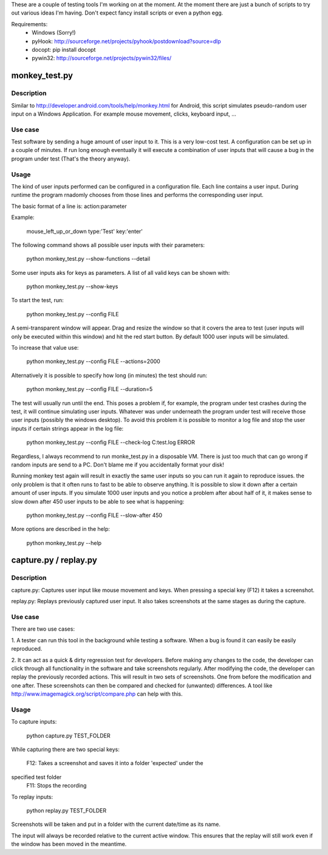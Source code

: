 These are a couple of testing tools I'm working on at the moment. At the
moment there are just a bunch of scripts to try out various ideas I'm having.
Don't expect fancy install scripts or even a python egg.

Requirements:
  - Windows (Sorry!)
  - pyHook: http://sourceforge.net/projects/pyhook/postdownload?source=dlp
  - docopt: pip install docopt
  - pywin32: http://sourceforge.net/projects/pywin32/files/

monkey_test.py
==============

Description
-----------

Similar to http://developer.android.com/tools/help/monkey.html for Android,
this script simulates pseudo-random user input on a Windows Application. For example mouse movement, clicks, keyboard input, ...

Use case
--------

Test software by sending a huge amount of user input to it. This is a very
low-cost test. A configuration can be set up in a couple of minutes. If run
long enough eventually it will execute a combination of user inputs that will
cause a bug in the program under test (That's the theory anyway).

Usage
-----

The kind of user inputs performed can be configured in a configuration file.
Each line contains a user input. During runtime the program rnadomly chooses
from those lines and performs the corresponding user input.

The basic format of a line is: action:parameter

Example:

  mouse_left_up_or_down
  type:'Test'
  key:'enter'


The following command shows all possible user inputs with their parameters:

  python monkey_test.py --show-functions --detail


Some user inputs aks for keys as parameters. A list of all valid keys can be
shown with:

  python monkey_test.py --show-keys


To start the test, run:

  python monkey_test.py --config FILE

A semi-transparent window will appear. Drag and resize the window so that it
covers the area to test (user inputs will only be executed within this window)
and hit the red start button. By default 1000 user inputs will be simulated.

To increase that value use:

  python monkey_test.py --config FILE --actions=2000

Alternatively it is possible to specify how long (in minutes) the test should
run:

  python monkey_test.py --config FILE --duration=5

The test will usually run until the end. This poses a problem if, for example,
the program under test crashes during the test, it will continue simulating
user inputs. Whatever was under underneath the program under test will receive
those user inputs (possibly the windows desktop). To avoid this problem it is
possible to monitor a log file and stop the user inputs if certain strings
appear in the log file:

  python monkey_test.py --config FILE --check-log C:\test.log ERROR

Regardless, I always recommend to run monke_test.py in a disposable VM. There
is just too much that can go wrong if random inputs are send to a PC. Don't
blame me if you accidentally format your disk!

Running monkey test again will result in exactly the same user inputs so you
can run it again to reproduce issues. the only problem is that it often runs
to fast to be able to observe anything. It is possible to slow it down after a
certain amount of user inputs. If you simulate 1000 user inputs and you notice a problem after about half of it, it makes sense to slow down after 450 user inputs to be able to see what is happening:

  python monkey_test.py --config FILE --slow-after 450

More options are described in the help:

  python monkey_test.py --help


capture.py / replay.py
======================

Description
-----------

capture.py: Captures user input like mouse movement and keys. When pressing a special key (F12) it takes a screenshot.

replay.py: Replays previously captured user input. It also takes screenshots
at the same stages as during the capture.


Use case
--------

There are two use cases:

1. A tester can run this tool in the background while testing a software. When
a bug is found it can easily be easily reproduced.

2. It can act as a quick & dirty regression test for developers. Before making
any changes to the code, the developer can click through all functionality in
the software and take screenshots regularly. After modifying the code, the
developer can replay the previously recorded actions. This will result in two
sets of screenshots. One from before the modification and one after. These
screenshots can then be compared and checked for (unwanted) differences. A
tool like http://www.imagemagick.org/script/compare.php can help with this.

Usage
-----

To capture inputs:

  python capture.py TEST_FOLDER

While capturing there are two special keys:

  F12: Takes a screenshot and saves it into a folder 'expected' under the
specified test folder
  F11: Stops the recording

To replay inputs:

  python replay.py TEST_FOLDER

Screenshots will be taken and put in a folder with the current date/time as
its name.

The input will always be recorded relative to the current active window. This
ensures that the replay will still work even if the window has been moved in
the meantime.

